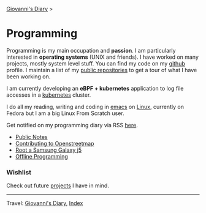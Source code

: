 #+startup: content indent

[[file:../index.org][Giovanni's Diary]] >

* Programming
#+INDEX: Giovanni's Diary!Programming



Programming is my main occupation and *passion*. I am particularly
interested in *operating systems* (UNIX and friends). I have worked
on many projects, mostly system level stuff. You can
find my code on my [[https://github.com/San7o/][github]] profile. I maintain a list of my
[[file:repositories.org][public repositories]] to get a tour of what I have been working on.

I am currently developing an *eBPF + kubernetes* application to log
file accesses in a [[file:./kubernetes/kubernetes.org][kubernetes]] cluster.

I do all my reading, writing and coding in [[file:emacs/emacs.org][emacs]] on [[file:./linux/linux.org][Linux]], currently
on Fedora but I am a big Linux From Scratch user.

Get notified on my programming diary via RSS [[file:../feeds/feedProgramming.rss][here]].

- [[file:notes/notes.org][Public Notes]]
- [[file:contributing-to-openstreetmap.org][Contributing to Openstreetmap]]
- [[file:root-a-samsung-galaxy-j5.org][Root a Samsung Galaxy j5]]
- [[file:offline-programming.org][Offline Programming]]

*** Wishlist

Check out future [[file:wishlist.org][projects]] I have in mind.

-----

Travel: [[file:../index.org][Giovanni's Diary]], [[file:../theindex.org][Index]]
